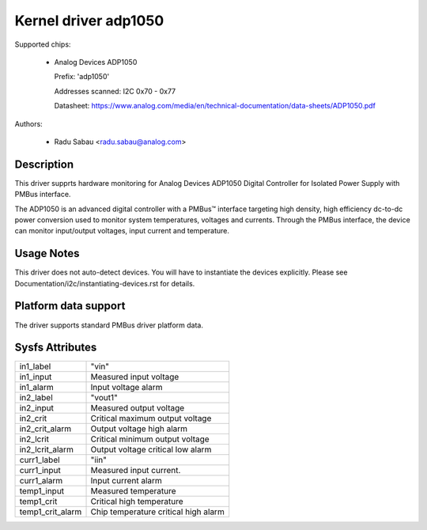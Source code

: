 .. SPDX-License-Identifier: GPL-2.0

Kernel driver adp1050
=====================

Supported chips:

  * Analog Devices ADP1050

    Prefix: 'adp1050'

    Addresses scanned: I2C 0x70 - 0x77

    Datasheet: https://www.analog.com/media/en/technical-documentation/data-sheets/ADP1050.pdf

Authors:

  - Radu Sabau <radu.sabau@analog.com>


Description
-----------

This driver supprts hardware monitoring for Analog Devices ADP1050 Digital
Controller for Isolated Power Supply with PMBus interface.

The ADP1050 is an advanced digital controller with a PMBus™
interface targeting high density, high efficiency dc-to-dc power
conversion used to monitor system temperatures, voltages and currents.
Through the PMBus interface, the device can monitor input/output voltages,
input current and temperature.

Usage Notes
-----------

This driver does not auto-detect devices. You will have to instantiate
the devices explicitly.
Please see Documentation/i2c/instantiating-devices.rst for details.

Platform data support
---------------------

The driver supports standard PMBus driver platform data.

Sysfs Attributes
----------------

================= ========================================
in1_label         "vin"
in1_input         Measured input voltage
in1_alarm	  Input voltage alarm
in2_label	  "vout1"
in2_input	  Measured output voltage
in2_crit	  Critical maximum output voltage
in2_crit_alarm    Output voltage high alarm
in2_lcrit	  Critical minimum output voltage
in2_lcrit_alarm	  Output voltage critical low alarm
curr1_label	  "iin"
curr1_input	  Measured input current.
curr1_alarm	  Input current alarm
temp1_input       Measured temperature
temp1_crit	  Critical high temperature
temp1_crit_alarm  Chip temperature critical high alarm
================= ========================================
